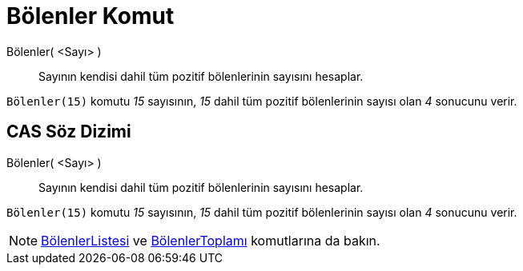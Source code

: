 = Bölenler Komut
:page-en: commands/Divisors
ifdef::env-github[:imagesdir: /tr/modules/ROOT/assets/images]

Bölenler( <Sayı> )::
  Sayının kendisi dahil tüm pozitif bölenlerinin sayısını hesaplar.

[EXAMPLE]
====

`++Bölenler(15)++` komutu _15_ sayısının, _15_ dahil tüm pozitif bölenlerinin sayısı olan _4_ sonucunu verir.

====

== CAS Söz Dizimi

Bölenler( <Sayı> )::
  Sayının kendisi dahil tüm pozitif bölenlerinin sayısını hesaplar.

[EXAMPLE]
====

`++Bölenler(15)++` komutu _15_ sayısının, _15_ dahil tüm pozitif bölenlerinin sayısı olan _4_ sonucunu verir.

====

[NOTE]
====

xref:/commands/BölenlerListesi.adoc[BölenlerListesi] ve xref:/commands/BölenlerToplamı.adoc[BölenlerToplamı] komutlarına
da bakın.

====
